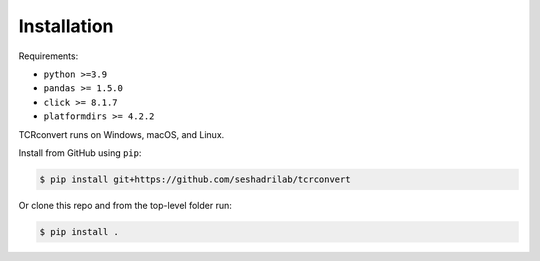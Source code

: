 Installation
==============

Requirements:

* ``python >=3.9``
* ``pandas >= 1.5.0``
* ``click >= 8.1.7``
* ``platformdirs >= 4.2.2``

TCRconvert runs on Windows, macOS, and Linux.

Install from GitHub using ``pip``:

.. code-block:: console

   $ pip install git+https://github.com/seshadrilab/tcrconvert


Or clone this repo and from the top-level folder run:

.. code-block:: console

   $ pip install .

